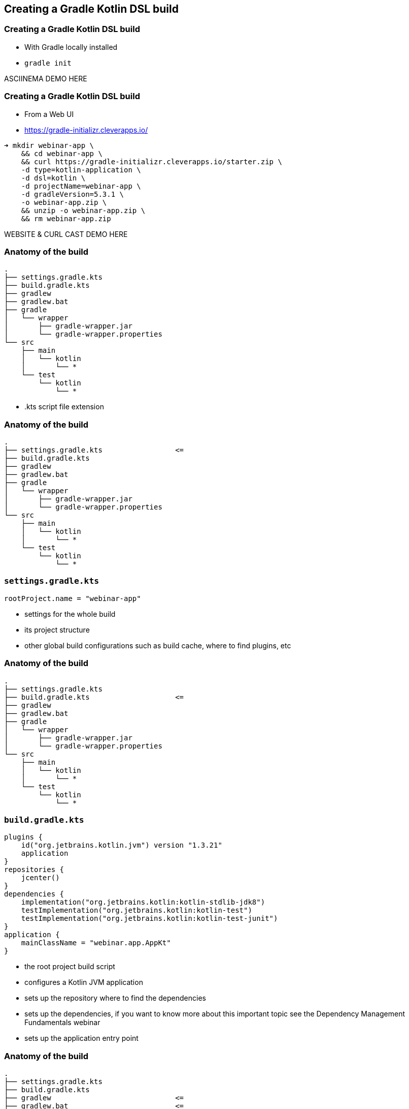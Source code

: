 
[background-color="#01303a"]
== Creating a Gradle Kotlin DSL build

=== Creating a Gradle Kotlin DSL build

* With Gradle locally installed
* `gradle init`

ASCIINEMA DEMO HERE

=== Creating a Gradle Kotlin DSL build

* From a Web UI
* https://gradle-initializr.cleverapps.io/

[source,text]
----
➜ mkdir webinar-app \
    && cd webinar-app \
    && curl https://gradle-initializr.cleverapps.io/starter.zip \
    -d type=kotlin-application \
    -d dsl=kotlin \
    -d projectName=webinar-app \
    -d gradleVersion=5.3.1 \
    -o webinar-app.zip \
    && unzip -o webinar-app.zip \
    && rm webinar-app.zip
----

WEBSITE & CURL CAST DEMO HERE

=== Anatomy of the build

[source,text]
----
.
├── settings.gradle.kts
├── build.gradle.kts
├── gradlew
├── gradlew.bat
├── gradle
│   └── wrapper
│       ├── gradle-wrapper.jar
│       └── gradle-wrapper.properties
└── src
    ├── main
    │   └── kotlin
    │       └── *
    └── test
        └── kotlin
            └── *
----

[.notes]
--
* .kts script file extension
--

[transition=none]
=== Anatomy of the build

[source,text]
----
.
├── settings.gradle.kts                 <=
├── build.gradle.kts
├── gradlew
├── gradlew.bat
├── gradle
│   └── wrapper
│       ├── gradle-wrapper.jar
│       └── gradle-wrapper.properties
└── src
    ├── main
    │   └── kotlin
    │       └── *
    └── test
        └── kotlin
            └── *
----


[transition=none]
=== `settings.gradle.kts`

[source,kotlin]
----
rootProject.name = "webinar-app"
----

[.notes]
--
* settings for the whole build
* its project structure
* other global build configurations such as build cache, where to find plugins, etc
--

[transition=none]
=== Anatomy of the build

[source,text]
----
.
├── settings.gradle.kts
├── build.gradle.kts                    <=
├── gradlew
├── gradlew.bat
├── gradle
│   └── wrapper
│       ├── gradle-wrapper.jar
│       └── gradle-wrapper.properties
└── src
    ├── main
    │   └── kotlin
    │       └── *
    └── test
        └── kotlin
            └── *
----

[transition=none]
=== `build.gradle.kts`

[source,kotlin]
----
plugins {
    id("org.jetbrains.kotlin.jvm") version "1.3.21"
    application
}
repositories {
    jcenter()
}
dependencies {
    implementation("org.jetbrains.kotlin:kotlin-stdlib-jdk8")
    testImplementation("org.jetbrains.kotlin:kotlin-test")
    testImplementation("org.jetbrains.kotlin:kotlin-test-junit")
}
application {
    mainClassName = "webinar.app.AppKt"
}
----

[.notes]
--
* the root project build script
* configures a Kotlin JVM application
* sets up the repository where to find the dependencies
* sets up the dependencies, if you want to know more about this important topic see the Dependency Management Fundamentals webinar
* sets up the application entry point
--

[transition=none]
=== Anatomy of the build

[source,text]
----
.
├── settings.gradle.kts
├── build.gradle.kts
├── gradlew                             <=
├── gradlew.bat                         <=
├── gradle
│   └── wrapper
│       ├── gradle-wrapper.jar          <=
│       └── gradle-wrapper.properties   <=
└── src
    ├── main
    │   └── kotlin
    │       └── *
    └── test
        └── kotlin
            └── *
----

[.notes]
--
* the Gradle wrapper is a way for a build to declare/specify the version of Gradle it uses
* the script will automatically download the declared Gradle distribution
* makes it easy to get the build up and running (either in CI or some other developer's machine)
* only requires a JVM to bootstrap the whole build
--

[transition=none]
=== Anatomy of the build

[source,text]
----
.
├── settings.gradle.kts
├── build.gradle.kts
├── gradlew
├── gradlew.bat
├── gradle
│   └── wrapper
│       ├── gradle-wrapper.jar
│       └── gradle-wrapper.properties
└── src
    ├── main
    │   └── kotlin
    │       └── *                       <=
    └── test
        └── kotlin
            └── *                       <=
----

[.notes]
--
* and the source code for the application and tests in the standard layout
--

=== Using the build

[source,text]
----
➜ ./gradlew run

> Task :run
Hello world.

BUILD SUCCESSFUL in 0s
2 actionable tasks: 2 executed
----

<demo here>

[.notes]
--
* and here we just use the Gradle wrapper to execute the `run` task provided by the `application` plugin
--

